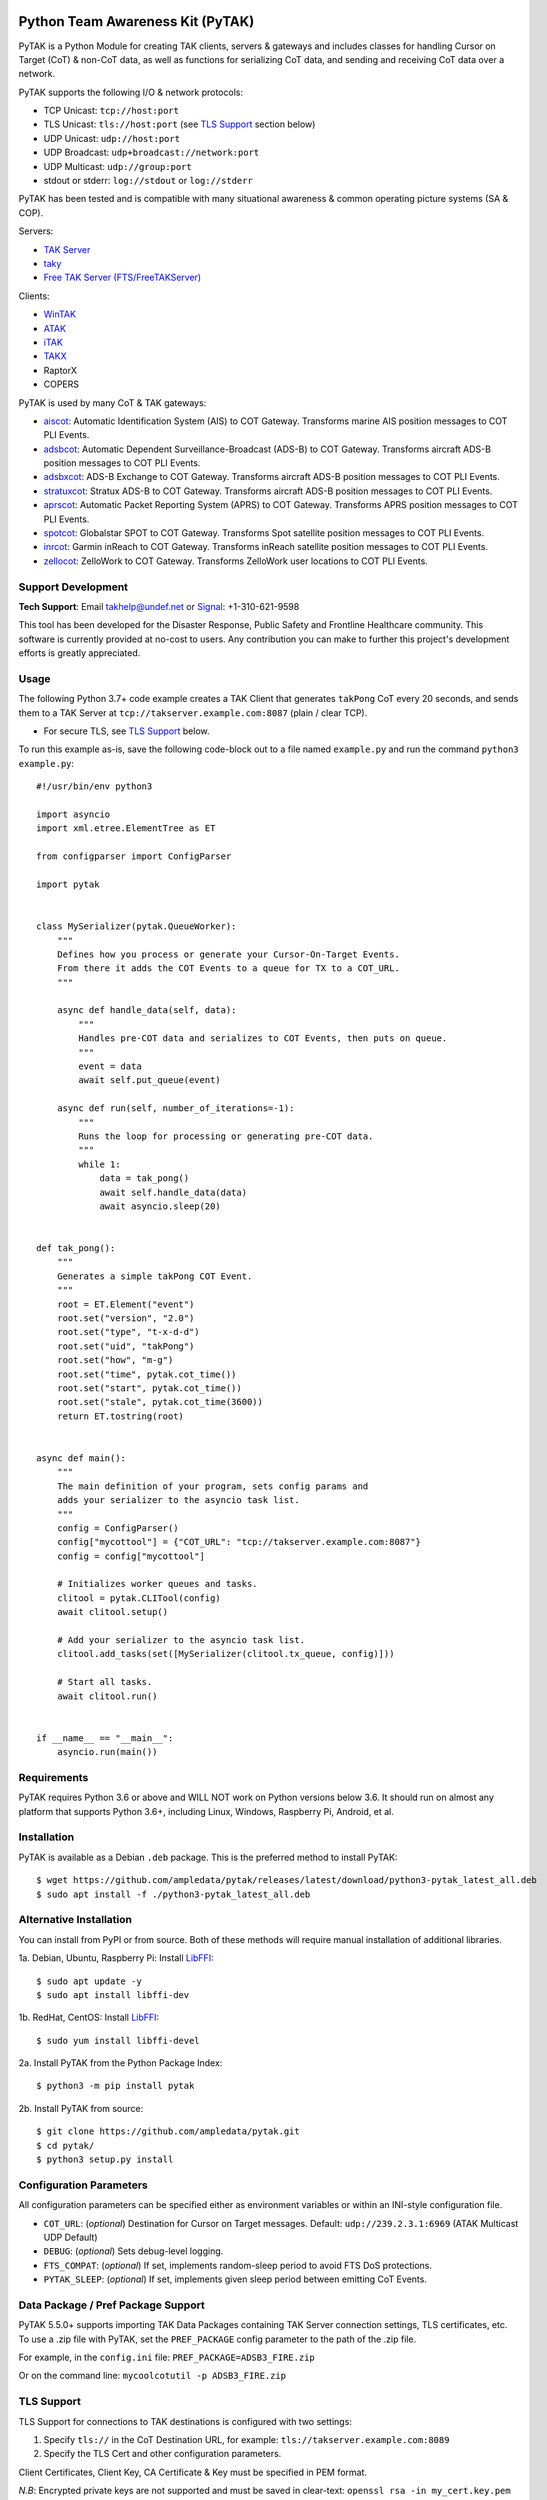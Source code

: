 .. image:: https://img.shields.io/github/sponsors/ampledata?label=Sponsor&logo=GitHub
    :alt: Support Development: Sponsor this project on GitHub sponsors.
    :target: https://github.com/sponsors/ampledata

Python Team Awareness Kit (PyTAK)
*********************************

.. image:: https://raw.githubusercontent.com/ampledata/adsbxcot/main/docs/Screenshot_20201026-142037_ATAK-25p.jpg
   :alt: Screenshot of ADS-B PLI in ATAK.
   :target: https://github.com/ampledata/adsbxcot/blob/main/docs/Screenshot_20201026-142037_ATAK.jpg


PyTAK is a Python Module for creating TAK clients, servers & gateways and includes 
classes for handling Cursor on Target (CoT) & non-CoT data, as well as functions for 
serializing CoT data, and sending and receiving CoT data over a network.

PyTAK supports the following I/O & network protocols:

* TCP Unicast: ``tcp://host:port``
* TLS Unicast: ``tls://host:port`` (see `TLS Support <https://github.com/ampledata/pytak#tls-support>`_ section below)
* UDP Unicast: ``udp://host:port``
* UDP Broadcast: ``udp+broadcast://network:port``
* UDP Multicast: ``udp://group:port``
* stdout or stderr: ``log://stdout`` or ``log://stderr``

PyTAK has been tested and is compatible with many situational awareness & common 
operating picture systems (SA & COP).

Servers:

* `TAK Server <https://tak.gov/>`_
* `taky <https://github.com/tkuester/taky>`_
* `Free TAK Server (FTS/FreeTAKServer) <https://github.com/FreeTAKTeam/FreeTakServer>`_

Clients:

* `WinTAK <https://tak.gov/>`_
* `ATAK <https://tak.gov/>`_
* `iTAK <https://tak.gov/>`_
* `TAKX <https://tak.gov/>`_
* RaptorX
* COPERS

PyTAK is used by many CoT & TAK gateways:

* `aiscot <https://github.com/ampledata/aiscot>`_: Automatic Identification System (AIS) to COT Gateway. Transforms marine AIS position messages to COT PLI Events.
* `adsbcot <https://github.com/ampledata/adsbcot>`_: Automatic Dependent Surveillance-Broadcast (ADS-B) to COT Gateway. Transforms aircraft ADS-B position messages to COT PLI Events.
* `adsbxcot <https://github.com/ampledata/adsbxcot>`_: ADS-B Exchange to COT Gateway. Transforms aircraft ADS-B position messages to COT PLI Events.
* `stratuxcot <https://github.com/ampledata/stratuxcot>`_: Stratux ADS-B to COT Gateway. Transforms aircraft ADS-B position messages to COT PLI Events.
* `aprscot <https://github.com/ampledata/aprscot>`_: Automatic Packet Reporting System (APRS) to COT Gateway. Transforms APRS position messages to COT PLI Events.
* `spotcot <https://github.com/ampledata/spotcot>`_: Globalstar SPOT to COT Gateway. Transforms Spot satellite position messages to COT PLI Events.
* `inrcot <https://github.com/ampledata/inrcot>`_: Garmin inReach to COT Gateway. Transforms inReach satellite position messages to COT PLI Events.
* `zellocot <https://github.com/ampledata/zellocot>`_: ZelloWork to COT Gateway. Transforms ZelloWork user locations to COT PLI Events.


Support Development
===================
.. image:: https://img.shields.io/github/sponsors/ampledata?label=Sponsor&logo=GitHub
    :alt: Support Development: Sponsor this project on GitHub sponsors.
    :target: https://github.com/sponsors/ampledata

.. image:: https://www.buymeacoffee.com/assets/img/custom_images/orange_img.png
    :target: https://www.buymeacoffee.com/ampledata
    :alt: Support Development: Buy me a coffee!

.. image:: https://cdn.ko-fi.com/cdn/kofi1.png?v=3
    :target: https://ko-fi.com/T6T3D6Z9G
    :alt: Support Development: Buy Me a Coffee at ko-fi.com

**Tech Support**: Email takhelp@undef.net or `Signal <https://signal.org/>`_: +1-310-621-9598

This tool has been developed for the Disaster Response, Public Safety and
Frontline Healthcare community. This software is currently provided at no-cost
to users. Any contribution you can make to further this project's development
efforts is greatly appreciated.


Usage
=====

The following Python 3.7+ code example creates a TAK Client that generates ``takPong`` 
CoT every 20 seconds, and sends them to a TAK Server at 
``tcp://takserver.example.com:8087`` (plain / clear TCP).

* For secure TLS, see `TLS Support <https://github.com/ampledata/pytak#tls-support>`_ below. 

To run this example as-is, save the following code-block out to a file named 
``example.py`` and run the command ``python3 example.py``::

    #!/usr/bin/env python3

    import asyncio
    import xml.etree.ElementTree as ET

    from configparser import ConfigParser

    import pytak


    class MySerializer(pytak.QueueWorker):
        """
        Defines how you process or generate your Cursor-On-Target Events.
        From there it adds the COT Events to a queue for TX to a COT_URL.
        """

        async def handle_data(self, data):
            """
            Handles pre-COT data and serializes to COT Events, then puts on queue.
            """
            event = data
            await self.put_queue(event)

        async def run(self, number_of_iterations=-1):
            """
            Runs the loop for processing or generating pre-COT data.
            """
            while 1:
                data = tak_pong()
                await self.handle_data(data)
                await asyncio.sleep(20)


    def tak_pong():
        """
        Generates a simple takPong COT Event.
        """
        root = ET.Element("event")
        root.set("version", "2.0")
        root.set("type", "t-x-d-d")
        root.set("uid", "takPong")
        root.set("how", "m-g")
        root.set("time", pytak.cot_time())
        root.set("start", pytak.cot_time())
        root.set("stale", pytak.cot_time(3600))
        return ET.tostring(root)


    async def main():
        """
        The main definition of your program, sets config params and
        adds your serializer to the asyncio task list.
        """
        config = ConfigParser()
        config["mycottool"] = {"COT_URL": "tcp://takserver.example.com:8087"}
        config = config["mycottool"]

        # Initializes worker queues and tasks.
        clitool = pytak.CLITool(config)
        await clitool.setup()

        # Add your serializer to the asyncio task list.
        clitool.add_tasks(set([MySerializer(clitool.tx_queue, config)]))

        # Start all tasks.
        await clitool.run()


    if __name__ == "__main__":
        asyncio.run(main())


Requirements
============

PyTAK requires Python 3.6 or above and WILL NOT work on Python versions below 3.6. It 
should run on almost any platform that supports Python 3.6+, including Linux, Windows, 
Raspberry Pi, Android, et al.


Installation
============

PyTAK is available as a Debian ``.deb`` package. This is the preferred method to install PyTAK::

    $ wget https://github.com/ampledata/pytak/releases/latest/download/python3-pytak_latest_all.deb
    $ sudo apt install -f ./python3-pytak_latest_all.deb


Alternative Installation
========================

You can install from PyPI or from source. Both of these methods will require manual 
installation of additional libraries.

1a. Debian, Ubuntu, Raspberry Pi: Install `LibFFI <https://sourceware.org/libffi/>`_::

    $ sudo apt update -y
    $ sudo apt install libffi-dev

1b. RedHat, CentOS: Install `LibFFI <https://sourceware.org/libffi/>`_::

    $ sudo yum install libffi-devel

2a. Install PyTAK from the Python Package Index::

    $ python3 -m pip install pytak

2b. Install PyTAK from source::

    $ git clone https://github.com/ampledata/pytak.git
    $ cd pytak/
    $ python3 setup.py install


Configuration Parameters
========================

All configuration parameters can be specified either as environment variables or 
within an INI-style configuration file.

* ``COT_URL``: (*optional*) Destination for Cursor on Target messages. Default: ``udp://239.2.3.1:6969`` (ATAK Multicast UDP Default)
* ``DEBUG``: (*optional*) Sets debug-level logging.
* ``FTS_COMPAT``: (*optional*) If set, implements random-sleep period to avoid FTS DoS protections.
* ``PYTAK_SLEEP``: (*optional*) If set, implements given sleep period between emitting CoT Events.


Data Package / Pref Package Support
===================================

PyTAK 5.5.0+ supports importing TAK Data Packages containing TAK Server connection 
settings, TLS certificates, etc. To use a .zip file with PyTAK, set the 
``PREF_PACKAGE`` config parameter to the path of the .zip file.

For example, in the ``config.ini`` file: ``PREF_PACKAGE=ADSB3_FIRE.zip``

Or on the command line: ``mycoolcotutil -p ADSB3_FIRE.zip``


TLS Support
===========

TLS Support for connections to TAK destinations is configured with two 
settings:

1) Specify ``tls://`` in the CoT Destination URL, for example: ``tls://takserver.example.com:8089``
2) Specify the TLS Cert and other configuration parameters.

Client Certificates, Client Key, CA Certificate & Key must be specified in PEM format.

*N.B*: Encrypted private keys are not supported and must be saved in clear-text: ``openssl rsa -in my_cert.key.pem -out my_cert-nopass.key.pem``

**Minimum TLS Configuration**

* ``PYTAK_TLS_CLIENT_CERT``: PEM Public Key Certificate that the PyTAK-based client will use to connect.

**Optional TLS Configuration**

* ``PYTAK_TLS_CLIENT_KEY``: PEM Private Key for the associated ``PYTAK_TLS_CLIENT_CERT``
* ``PYTAK_TLS_DONT_VERIFY``: Disable destination TLS Certificate Verification.
* ``PYTAK_TLS_DONT_CHECK_HOSTNAME``: Disable destination TLS Certificate Common Name (CN) Verification.
* ``PYTAK_TLS_CLIENT_CAFILE``: PEM CA trust store to use for remote TLS Verification.
* ``PYTAK_TLS_CLIENT_CIPHERS``: Colon (":") seperated list of TLS Cipher Suites.

For example, to send COT to a TAK Server listening for TLS connections on port 
8089::

    PYTAK_TLS_CLIENT_CERT=client.cert.pem 
    PYTAK_TLS_CLIENT_KEY=client.key.pem
    COT_URL=tls://tak.example.com:8089


FreeTAKServer Support
=====================

FTS (Free TAK Server) has built-in anti-Denial-of-Service (DoS) support, which 
restricts the number of CoT Events a client can send to a listening TCP Port. 
Currently this FTS feature cannot be disabled or changed, so clients must meter 
their input speed.

To use a PyTAK-based client with FTS, set the ``FTS_COMPAT`` configuration parameter 
to ``True``. This will cause the PyTAK client to sleep a random number of seconds 
between transmitting CoT to a FTS server::

    FTS_COMPAT = True

Alternatively you can specify a static sleep period by setting ``PYTAK_SLEEP`` to an 
integer number of seconds::

    PYTAK_SLEEP = 3


TAK Protocol Payload - Version 1 (Protobuf) Support
===================================================

    Version 1 of the TAK Protocol Payload is a Google Protocol Buffer based
    payload.  Each Payload consists of one (and only one)
    atakmap::commoncommo::v1::TakMessage message which is serialized using
    Google protocol buffers version 3.

    Source: https://github.com/deptofdefense/AndroidTacticalAssaultKit-CIV/blob/master/commoncommo/core/impl/protobuf/protocol.txt

PyTAK natively sends and receives "TAK Protocol Payload - Version 0", aka plain XML. If 
you'd like to receive & decode "Version 1" protobuf with PyTAK, install the 
`takproto <https://github.com/ampledata/takproto>`_ Python module::

    $ python3 -m pip install takproto

Here is an example of receiving & decoding "Version 1" using ``takproto``. 

N.B. The data type returned from this implementation differs from that of the 
"Version 0" implementation (``bytes`` vs ``object``)::

    #!/usr/bin/env python3

    import asyncio

    from configparser import ConfigParser

    import takproto

    import pytak


    class MyRXWorker(pytak.RXWorker):
        async def readcot(self):
            if hasattr(self.reader, 'readuntil'):
                cot = await self.reader.readuntil("</event>".encode("UTF-8"))
            elif hasattr(self.reader, 'recv'):
                cot, src = await self.reader.recv()
            tak_v1 = takproto.parse_proto(cot)
            if tak_v1 != -1:
                cot = tak_v1
            return cot


    async def my_setup(clitool) -> None:
        reader, writer = await pytak.protocol_factory(clitool.config)
        write_worker = pytak.TXWorker(clitool.tx_queue, clitool.config, writer)
        read_worker = MyRXWorker(clitool.rx_queue, clitool.config, reader)
        clitool.add_task(write_worker)
        clitool.add_task(read_worker)


    async def main():
        """
        The main definition of your program, sets config params and
        adds your serializer to the asyncio task list.
        """
        config = ConfigParser()
        config["mycottool"] = {"COT_URL": "udp://239.2.3.1:6969"}
        config = config["mycottool"]

        # Initializes worker queues and tasks.
        clitool = pytak.CLITool(config)
        await my_setup(clitool)

        # Start all tasks.
        await clitool.run()


    if __name__ == "__main__":
        asyncio.run(main())



Source
======
Github: https://github.com/ampledata/pytak


Author
======
Greg Albrecht W2GMD oss@undef.net

https://ampledata.org/


Copyright
=========

* PyTAK is Copyright 2023 Greg Albrecht
* asyncio_dgram is Copyright (c) 2019 Justin Bronder


License
=======

Copyright 2023 Greg Albrecht <oss@undef.net>

Licensed under the Apache License, Version 2.0 (the "License");
you may not use this file except in compliance with the License.
You may obtain a copy of the License at http://www.apache.org/licenses/LICENSE-2.0

Unless required by applicable law or agreed to in writing, software
distributed under the License is distributed on an "AS IS" BASIS,
WITHOUT WARRANTIES OR CONDITIONS OF ANY KIND, either express or implied.
See the License for the specific language governing permissions and
limitations under the License.

* asyncio_dgram is licensed under the MIT License, see pytak/asyncio_dgram/LICENSE for details.


Style
=====
Python Black, otherwise Google, then PEP-8.